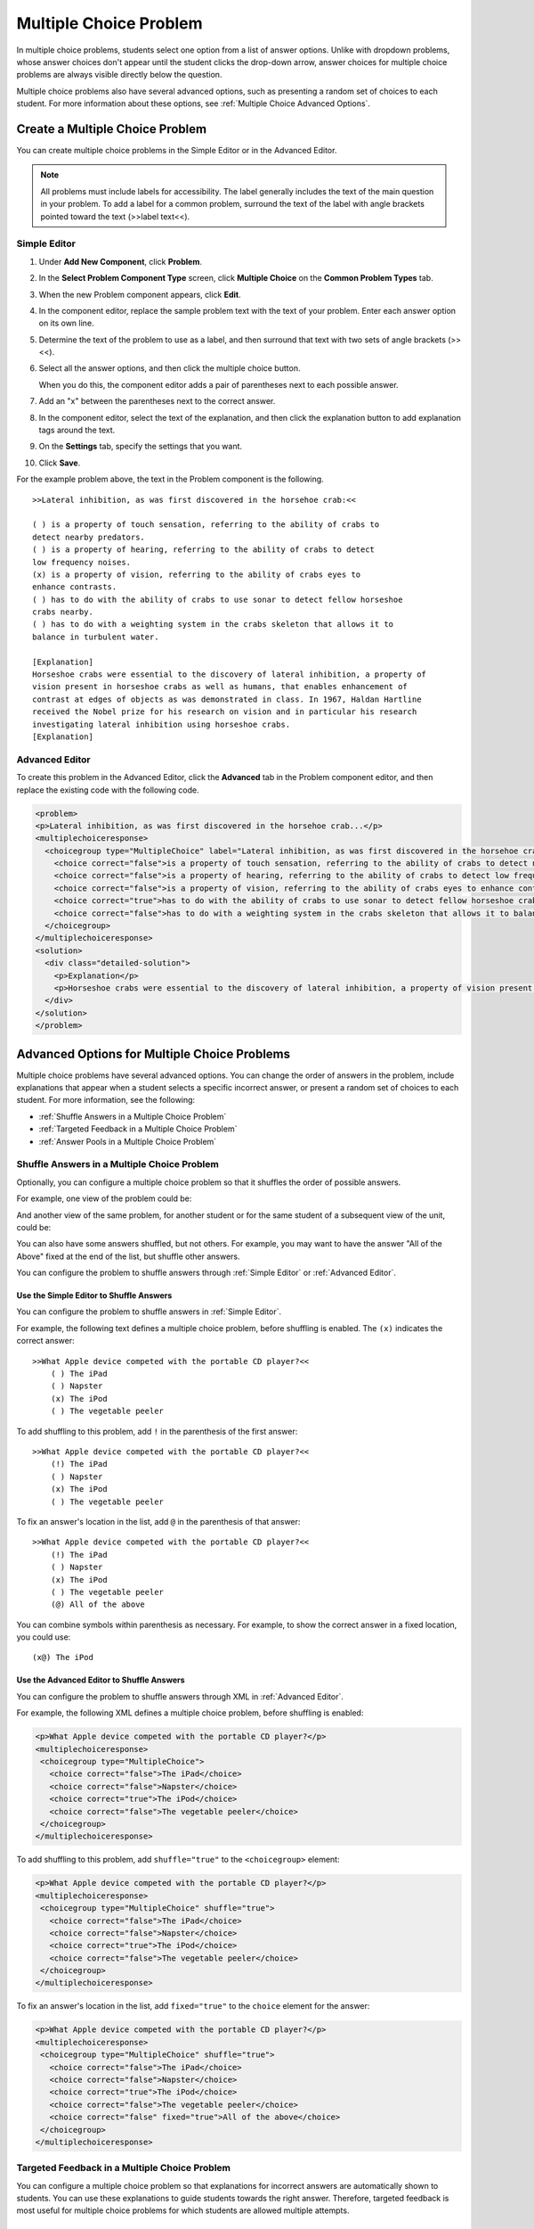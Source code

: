 .. _Multiple Choice:

########################
Multiple Choice Problem
########################

In multiple choice problems, students select one option from a list of answer options. Unlike with dropdown problems, whose answer choices don't appear until the student clicks the drop-down arrow, answer choices for multiple choice problems are always visible directly below the question.

.. image:: /Images/MultipleChoiceExample.png
 :alt: Image of a multiple choice problem

Multiple choice problems also have several advanced options, such as presenting a random set of choices to each student. For more information about these options, see :ref:`Multiple Choice Advanced Options`.

****************************************
Create a Multiple Choice Problem
****************************************

You can create multiple choice problems in the Simple Editor or in the Advanced Editor.

.. note:: All problems must include labels for accessibility. The label generally includes the text of the main question in your problem. To add a label for a common problem, surround the text of the label with angle brackets pointed toward the text (>>label text<<).

================
Simple Editor
================

#. Under **Add New Component**, click **Problem**.
#. In the **Select Problem Component Type** screen, click **Multiple
   Choice** on the **Common Problem Types** tab.
#. When the new Problem component appears, click **Edit**.
#. In the component editor, replace the sample problem text with the text of your 
   problem. Enter each answer option on its own line.
#. Determine the text of the problem to use as a label, and then surround that text with two sets of angle brackets (>><<).
#. Select all the answer options, and then click the multiple choice button. 
   
   .. image:: /Images/ProbCompButton_MultChoice.png
    :alt: Image of the multiple choice button
   
   When you do this, the component editor adds a pair of parentheses next to each 
   possible answer.
   
#. Add an "x" between the parentheses next to the correct answer.
   
#. In the component editor, select the text of the explanation, and then click the 
   explanation button to add explanation tags around the text.

   .. image:: /Images/ProbCompButton_Explanation.png
    :alt: Image of the explanation button

#. On the **Settings** tab, specify the settings that you want. 
#. Click **Save**.

For the example problem above, the text in the Problem component is the
following.

::

    >>Lateral inhibition, as was first discovered in the horsehoe crab:<<

    ( ) is a property of touch sensation, referring to the ability of crabs to 
    detect nearby predators.
    ( ) is a property of hearing, referring to the ability of crabs to detect 
    low frequency noises.
    (x) is a property of vision, referring to the ability of crabs eyes to 
    enhance contrasts.
    ( ) has to do with the ability of crabs to use sonar to detect fellow horseshoe 
    crabs nearby.
    ( ) has to do with a weighting system in the crabs skeleton that allows it to 
    balance in turbulent water.

    [Explanation]
    Horseshoe crabs were essential to the discovery of lateral inhibition, a property of 
    vision present in horseshoe crabs as well as humans, that enables enhancement of 
    contrast at edges of objects as was demonstrated in class. In 1967, Haldan Hartline 
    received the Nobel prize for his research on vision and in particular his research 
    investigating lateral inhibition using horseshoe crabs.
    [Explanation]

================
Advanced Editor
================

To create this problem in the Advanced Editor, click the **Advanced** tab in the Problem component editor, and then replace the existing code with the following code.

.. code-block:: xml

  <problem>
  <p>Lateral inhibition, as was first discovered in the horsehoe crab...</p>
  <multiplechoiceresponse>
    <choicegroup type="MultipleChoice" label="Lateral inhibition, as was first discovered in the horsehoe crab">
      <choice correct="false">is a property of touch sensation, referring to the ability of crabs to detect nearby predators.</choice>
      <choice correct="false">is a property of hearing, referring to the ability of crabs to detect low frequency noises.</choice>
      <choice correct="false">is a property of vision, referring to the ability of crabs eyes to enhance contrasts.</choice>
      <choice correct="true">has to do with the ability of crabs to use sonar to detect fellow horseshoe crabs nearby.</choice>
      <choice correct="false">has to do with a weighting system in the crabs skeleton that allows it to balance in turbulent water.</choice>
    </choicegroup>
  </multiplechoiceresponse>
  <solution>
    <div class="detailed-solution">
      <p>Explanation</p>
      <p>Horseshoe crabs were essential to the discovery of lateral inhibition, a property of vision present in horseshoe crabs as well as humans, that enables enhancement of contrast at edges of objects as was demonstrated in class. In 1967, Haldan Hartline received the Nobel prize for his research on vision and in particular his research investigating lateral inhibition using horseshoe crabs.</p>
    </div>
  </solution>
  </problem>

.. _Multiple Choice Advanced Options:

*********************************************
Advanced Options for Multiple Choice Problems
*********************************************

Multiple choice problems have several advanced options. You can change the order of answers in the problem, include explanations that appear when a student selects a specific incorrect answer, or present a random set of choices to each student. For more information, see the following:


* :ref:`Shuffle Answers in a Multiple Choice Problem`
* :ref:`Targeted Feedback in a Multiple Choice Problem`
* :ref:`Answer Pools in a Multiple Choice Problem`

.. _Shuffle Answers in a Multiple Choice Problem:

=============================================
Shuffle Answers in a Multiple Choice Problem
============================================= 

Optionally, you can configure a multiple choice problem so that it shuffles the order of possible answers.

For example, one view of the problem could be:

.. image:: ../Images/multiple-choice-shuffle-1.png
 :alt: Image of a multiple choice problem

And another view of the same problem, for another student or for the same student of a subsequent view of the unit, could be:

.. image:: ../Images/multiple-choice-shuffle-2.png
 :alt: Image of a multiple choice problem with shuffled answers

You can also have some answers shuffled, but not others. For example, you may want to have the answer "All of the Above" fixed at the end of the list, but shuffle other answers.

You can configure the problem to shuffle answers through :ref:`Simple Editor` or :ref:`Advanced Editor`.


Use the Simple Editor to Shuffle Answers
*********************************************

You can configure the problem to shuffle answers in :ref:`Simple Editor`.

For example, the following text defines a multiple choice problem, before shuffling is enabled. The ``(x)`` indicates the correct answer::

 >>What Apple device competed with the portable CD player?<<
     ( ) The iPad
     ( ) Napster
     (x) The iPod
     ( ) The vegetable peeler

To add shuffling to this problem, add ``!`` in the parenthesis of the first answer::

 >>What Apple device competed with the portable CD player?<<
     (!) The iPad
     ( ) Napster
     (x) The iPod
     ( ) The vegetable peeler

To fix an answer's location in the list, add ``@`` in the parenthesis of that answer::

 >>What Apple device competed with the portable CD player?<<
     (!) The iPad
     ( ) Napster
     (x) The iPod
     ( ) The vegetable peeler
     (@) All of the above

You can combine symbols within parenthesis as necessary. For example, to show the correct answer in a fixed location, you could use::
 
  (x@) The iPod

Use the Advanced Editor to Shuffle Answers
*********************************************

You can configure the problem to shuffle answers through XML in :ref:`Advanced Editor`.

For example, the following XML defines a multiple choice problem, before shuffling is enabled:

.. code-block:: xml

 <p>What Apple device competed with the portable CD player?</p>
 <multiplechoiceresponse>
  <choicegroup type="MultipleChoice">
    <choice correct="false">The iPad</choice>
    <choice correct="false">Napster</choice>
    <choice correct="true">The iPod</choice>
    <choice correct="false">The vegetable peeler</choice>
  </choicegroup>
 </multiplechoiceresponse>


To add shuffling to this problem, add ``shuffle="true"`` to the ``<choicegroup>`` element:

.. code-block:: xml

 <p>What Apple device competed with the portable CD player?</p>
 <multiplechoiceresponse>
  <choicegroup type="MultipleChoice" shuffle="true">
    <choice correct="false">The iPad</choice>
    <choice correct="false">Napster</choice>
    <choice correct="true">The iPod</choice>
    <choice correct="false">The vegetable peeler</choice>
  </choicegroup>
 </multiplechoiceresponse>

To fix an answer's location in the list, add ``fixed="true"`` to the ``choice`` element for the answer:

.. code-block:: xml

 <p>What Apple device competed with the portable CD player?</p>
 <multiplechoiceresponse>
  <choicegroup type="MultipleChoice" shuffle="true">
    <choice correct="false">The iPad</choice>
    <choice correct="false">Napster</choice>
    <choice correct="true">The iPod</choice>
    <choice correct="false">The vegetable peeler</choice>
    <choice correct="false" fixed="true">All of the above</choice>
  </choicegroup>
 </multiplechoiceresponse>


.. _Targeted Feedback in a Multiple Choice Problem:

===============================================
Targeted Feedback in a Multiple Choice Problem
===============================================

You can configure a multiple choice problem so that explanations for incorrect answers are automatically shown to students. You can use these explanations to guide students towards the right answer. Therefore, targeted feedback is most useful for multiple choice problems for which students are allowed multiple attempts.


Use the Advanced Editor to Configure Targeted Feedback
********************************************************

You configure the problem to provide targeted feedback through XML in :ref:`Advanced Editor`.

Follow these XML guidelines:

* Add a ``targeted-feedback`` attribute to the ``<multiplechoiceresponse>`` element, with no value: ``<multiplechoiceresponse targeted-feedback="">``
* Add a ``<targetedfeedbackset>`` element before the ``<solution>`` element.
* Within ``<targetedfeedbackset>``, add one or more ``<targetedfeedback>`` elements.
* Within each ``<targetedfeedback>`` element, enter your explanation for the incorrect answer in HTML as markup described below.
* Connect the ``<targetedfeedback>`` element with a specific incorrect answer by using the same ``explanation-id`` attribute value for each.
* Use the ``<solution>`` element for the correct answer, with the same ``explanation-id`` attribute value as the correct ``<choice>`` element.

For example, the XML for the multiple choice problem is:

.. code-block:: xml

   <p>What Apple device competed with the portable CD player?</p>
   <multiplechoiceresponse targeted-feedback="">
    <choicegroup type="MultipleChoice">
      <choice correct="false" explanation-id="feedback1">The iPad</choice>
      <choice correct="false" explanation-id="feedback2">Napster</choice>
      <choice correct="true" explanation-id="correct">The iPod</choice>
      <choice correct="false" explanation-id="feedback3">The vegetable peeler</choice>
    </choicegroup>
   </multiplechoiceresponse>
 
This is followed by XML that defines the targeted feedback:

.. code-block:: xml

   <targetedfeedbackset>
     <targetedfeedback explanation-id="feedback1">
       <div class="detailed-targeted-feedback">
         <p>Targeted Feedback</p>
         <p>The iPad came out later and did not directly compete with portable CD players.</p>
       </div>
     </targetedfeedback>
     <targetedfeedback explanation-id="feedback2">
       <div class="detailed-targeted-feedback">
         <p>Targeted Feedback</p>
         <p>Napster was not an Apple product.</p>
       </div>
     </targetedfeedback>
     <targetedfeedback explanation-id="feedback3">
       <div class="detailed-targeted-feedback">
         <p>Targeted Feedback</p>
         <p>Vegetable peelers don't play music.</p>
       </div>
     </targetedfeedback>
    </targetedfeedbackset>

    <solution explanation-id="correct">
     <div class="detailed-solution">
      <p>The iPod directly competed with portable CD players.</p>
     </div>
    </solution>


.. _Answer Pools in a Multiple Choice Problem:

=============================================
Answer Pools in a Multiple Choice Problem
=============================================

You can configure a multiple choice problem so that a random subset of choices are shown to each student. For example, you can add 10 possible choices to the problem, and each student views a set of five choices.

The answer pool must have at least one correct answer, and can have more than one. In each set of choices shown to a student, one correct answer is included. For example, you may configure two correct answers in the set of 10. One of the two correct answers is included in each set a student views.

Use the Advanced Editor to Configure Answer Pools
**************************************************

You configure the problem to provide answer pools through XML in :ref:`Advanced Editor`.

Follow these XML guidelines:

* In the ``<choicegroup>`` element, add the ``answer-pool`` attribute, with the numerical value indicating the number of possible answers in the set. For example, ``<choicegroup answer-pool="4">``.

* For each correct answer, to the ``<choice>`` element, add an ``explanation-id`` attribute and value that maps to a solution. For example, ``<choice correct="true" explanation-id="iPod">The iPod</choice>``.

* For each ``<solution>`` element, add an ``explanation-id`` attribute and value that maps back to a correct answer. For example, ``<solution explanation-id="iPod">``.

.. note:: If the choices include only one correct answer, you do not have to use the ``explanation-id`` in either the ``choice`` or ``<solution>`` element. You do still use the ``<solutionset>`` element to wrap the ``<solution>`` element.

For example, for the following multiple choice problem, a student will see four choices, and in each set one of the choices will be one of the two correct ones. The explanation shown for the correct answer is the one with the same explanation ID.

.. code-block:: xml

 <problem>
   <p>What Apple devices let you carry your digital music library in your pocket?</p>
   <multiplechoiceresponse>
    <choicegroup type="MultipleChoice" answer-pool="4">
      <choice correct="false">The iPad</choice>
      <choice correct="false">Napster</choice>
      <choice correct="true" explanation-id="iPod">The iPod</choice>
      <choice correct="false">The vegetable peeler</choice>
      <choice correct="false">The iMac</choice>
      <choice correct="true" explanation-id="iPhone">The iPhone</choice>
    </choicegroup>
   </multiplechoiceresponse>

    <solutionset>
        <solution explanation-id="iPod">
        <div class="detailed-solution">
            <p>Explanation</p>
            <p>Yes, the iPod is Apple's portable digital music player.</p>
        </div>
        </solution>
        <solution explanation-id="iPhone">
        <div class="detailed-solution">
            <p>Explanation</p>
            <p>In addition to being a cell phone, the iPhone can store and play your digital music.</p>
        </div>
        </solution>
    </solutionset>
 </problem>


.. _Multiple Choice Problem XML:

******************************
Multiple Choice Problem XML 
******************************

================
Template
================

.. code-block:: xml

  <problem>
  <p>Question text</p>
  <multiplechoiceresponse>
    <choicegroup type="MultipleChoice" label="label text">
      <choice correct="false" name="a">Incorrect choice</choice>
      <choice correct="true" name="b">Correct choice</choice>
    </choicegroup>
  </multiplechoiceresponse>

  <solution>
    <div class="detailed-solution">
    <p>Explanation or solution header</p>
    <p>Explanation or solution text</p>
    </div>
  </solution>
  </problem>

================
Tags
================

* ``<multiplechoiceresponse>`` (required): Indicates that the problem is a multiple choice problem.
* ``<choicegroup>`` (required): Indicates the beginning of the list of options. 
* ``<choice>`` (required): Lists an answer option.

**Tag:** ``<multiplechoiceresponse>``

Indicates that the problem is a multiple choice problem.

  Attributes

  (none)

  Children

  * ``<choicegroup>``
  * All standard HTML tags (can be used to format text)

**Tag:** ``<choicegroup>``

Indicates the beginning of the list of options.

  Attributes

  .. list-table::
     :widths: 20 80

     * - Attribute
       - Description
     * - label (required)
       - Specifies the name of the response field.
     * - type (required)
       - Must be set to "MultipleChoice".

  Children

  * ``<choice>`` 

**Tag:** ``<choice>``

Lists an answer option. 

  Attributes

  .. list-table::
     :widths: 20 80

     * - Attribute
       - Description
     * - correct (at least one required)
       - Indicates a correct or incorrect answer. When the attribute is set to "true", the choice is a correct answer. When the attribute is set to "false", the choice is an incorrect answer. Only one choice can be a correct answer.
     * - name
       - A unique name that the back end uses to refer to the choice.

  Children
  
  (none)